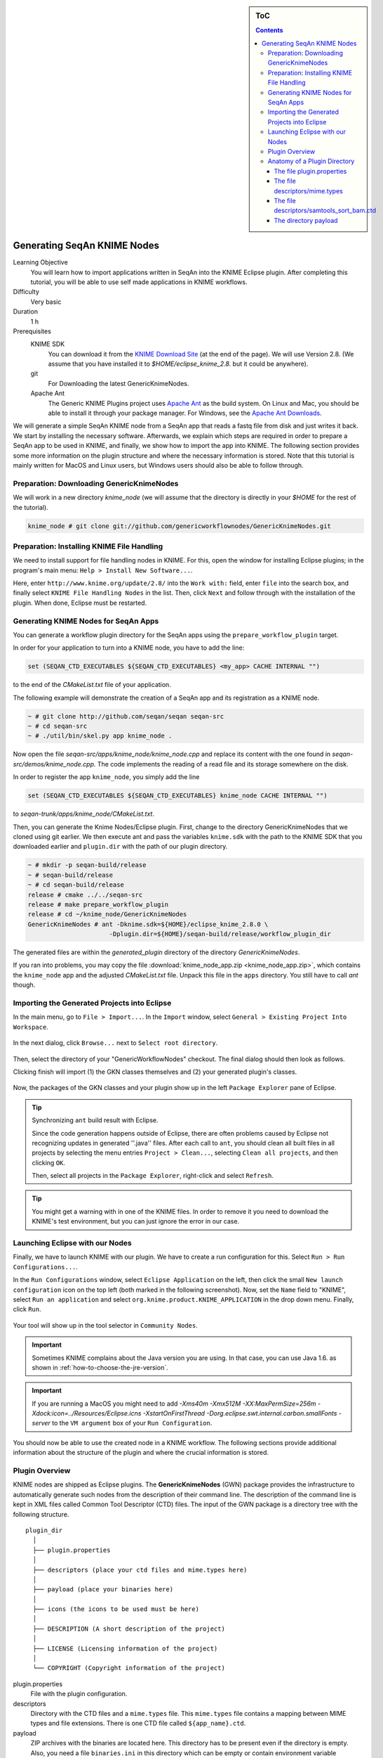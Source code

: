.. sidebar:: ToC

   .. contents::

.. _how-to-generate-seqan-knime-nodes:

Generating SeqAn KNIME Nodes
============================

Learning Objective
  You will learn how to import applications written in SeqAn into the KNIME Eclipse plugin.
  After completing this tutorial, you will be able to use self made applications in KNIME workflows.

Difficulty
  Very basic

Duration
  1 h

Prerequisites
  KNIME SDK
    You can download it from the `KNIME Download Site <http://www.knime.org/downloads/overview>`_ (at the end of the page).
    We will use Version 2.8.
    (We assume that you have installed it to *$HOME/eclipse_knime_2.8.* but it could be anywhere).
  git
    For Downloading the latest GenericKnimeNodes.
  Apache Ant
   The Generic KNIME Plugins project uses `Apache Ant <http://ant.apache.org/>`_ as the build system.
   On Linux and Mac, you should be able to install it through your package manager.
   For Windows, see the `Apache Ant Downloads <http://ant.apache.org/bindownload.cgi>`_.

We will generate a simple SeqAn KNIME node from a SeqAn app that reads a fastq file from disk and just writes it back.
We start by installing the necessary software.
Afterwards, we explain which steps are required in order to prepare a SeqAn app to be used in KNIME, and finally, we show how to import the app into KNIME.
The following section provides some more information on the plugin structure and where the necessary information is stored.
Note that this tutorial is mainly written for MacOS and Linux users, but Windows users should also be able to follow through.

Preparation: Downloading GenericKnimeNodes
-------------------------------------------

We will work in a new directory *knime_node* (we will assume that the directory is directly in your *$HOME* for the rest of the tutorial).

.. code-block:: console

   knime_node # git clone git://github.com/genericworkflownodes/GenericKnimeNodes.git

Preparation: Installing KNIME File Handling
-------------------------------------------

We need to install support for file handling nodes in KNIME.
For this, open the window for installing Eclipse plugins; in the program's main menu: ``Help > Install New Software...``.

Here, enter ``http://www.knime.org/update/2.8/`` into the ``Work with:`` field, enter ``file`` into the search box, and finally select ``KNIME File Handling Nodes`` in the list.
Then, click ``Next`` and follow through with the installation of the plugin.
When done, Eclipse must be restarted.

.. figure:: GwnInstallFileHandlingNodes.png

Generating KNIME Nodes for SeqAn Apps
-------------------------------------

You can generate a workflow plugin directory for the SeqAn apps using the ``prepare_workflow_plugin`` target.

In order for your application to turn into a KNIME node, you have to add the line:

.. code-block:: cmake

    set (SEQAN_CTD_EXECUTABLES ${SEQAN_CTD_EXECUTABLES} <my_app> CACHE INTERNAL "")

to the end of the *CMakeList.txt* file of your application.

The following example will demonstrate the creation of a SeqAn app and its registration as a KNIME node.

.. code-block:: console

   ~ # git clone http://github.com/seqan/seqan seqan-src
   ~ # cd seqan-src
   ~ # ./util/bin/skel.py app knime_node .

Now open the file *seqan-src/apps/knime_node/knime_node.cpp* and replace its content with the one found in *seqan-src/demos/knime_node.cpp*.
The code implements the reading of a read file and its storage somewhere on the disk.

In order to register the app ``knime_node``, you simply add the line

.. code-block:: cmake

    set (SEQAN_CTD_EXECUTABLES ${SEQAN_CTD_EXECUTABLES} knime_node CACHE INTERNAL "")

to *seqan-trunk/apps/knime_node/CMakeList.txt*.

Then, you can generate the Knime Nodes/Eclipse plugin.
First, change to the directory GenericKnimeNodes that we cloned using git earlier.
We then execute ant and pass the variables ``knime.sdk`` with the path to the KNIME SDK that you downloaded earlier and ``plugin.dir`` with the path of our plugin directory.

.. code-block:: console

   ~ # mkdir -p seqan-build/release
   ~ # seqan-build/release
   ~ # cd seqan-build/release
   release # cmake ../../seqan-src
   release # make prepare_workflow_plugin
   release # cd ~/knime_node/GenericKnimeNodes
   GenericKnimeNodes # ant -Dknime.sdk=${HOME}/eclipse_knime_2.8.0 \
                         -Dplugin.dir=${HOME}/seqan-build/release/workflow_plugin_dir

The generated files are within the *generated_plugin* directory of the directory *GenericKnimeNodes*.

If you ran into problems, you may copy the file :download:`knime_node_app.zip <knime_node_app.zip>`, which contains the ``knime_node`` app and the adjusted *CMakeList.txt* file.
Unpack this file in the ``apps`` directory.
You still have to call *ant* though.

Importing the Generated Projects into Eclipse
---------------------------------------------

In the main menu, go to ``File > Import...``.
In the ``Import`` window, select ``General > Existing Project Into Workspace``.

.. figure:: GwnImport1.png

In the next dialog, click ``Browse...`` next to ``Select root directory``.

.. figure:: GwnImport2.png

Then, select the directory of your "GenericWorkflowNodes" checkout.
The final dialog should then look as follows.

Clicking finish will import (1) the GKN classes themselves and (2) your generated plugin's classes.

.. figure:: GwnImport3.png

Now, the packages of the GKN classes and your plugin show up in the left ``Package Explorer`` pane of Eclipse.

.. figure:: GwnImportDone.png

.. tip::

    Synchronizing ``ant`` build result with Eclipse.

    Since the code generation happens outside of Eclipse, there are often problems caused by Eclipse not recognizing updates in generated ''.java'' files.
    After each call to ``ant``, you should clean all built files in all projects by selecting the menu entries ``Project > Clean...``, selecting ``Clean all projects``, and then clicking ``OK``.

    Then, select all projects in the ``Package Explorer``, right-click and select ``Refresh``.

.. tip::

    You might get a warning with in one of the KNIME files.
    In order to remove it you need to download the KNIME's test environment, but you can just ignore the error in our case.

Launching Eclipse with our Nodes
--------------------------------

Finally, we have to launch KNIME with our plugin.
We have to create a run configuration for this.
Select ``Run > Run Configurations...``.

In the ``Run Configurations`` window, select ``Eclipse Application`` on the left, then click the small ``New launch configuration`` icon on the top left (both marked in the following screenshot).
Now, set the ``Name`` field to "KNIME", select ``Run an application`` and select ``org.knime.product.KNIME_APPLICATION`` in the drop down menu.
Finally, click ``Run``.

.. figure:: GwnRunConfiguration.png

Your tool will show up in the tool selector in ``Community Nodes``.

.. important::

   Sometimes KNIME complains about the Java version you are using.
   In that case, you can use Java 1.6. as shown in :ref:`how-to-choose-the-jre-version`.

.. important::

   If you are running a MacOS you might need to add *-Xms40m -Xmx512M -XX:MaxPermSize=256m -Xdock:icon=../Resources/Eclipse.icns -XstartOnFirstThread -Dorg.eclipse.swt.internal.carbon.smallFonts -server* to the ``VM argument`` box of your ``Run Configuration``.

You should now be able to use the created node in a KNIME workflow.
The following sections provide additional information about the structure of the plugin and where the crucial information is stored.

Plugin Overview
---------------

KNIME nodes are shipped as Eclipse plugins.
The **GenericKnimeNodes** (GWN) package provides the infrastructure to automatically generate such nodes from the description of their command line.
The description of the command line is kept in XML files called Common Tool Descriptor (CTD) files.
The input of the GWN package is a directory tree with the following structure.

::

    plugin_dir
      │
      ├── plugin.properties
      │
      ├── descriptors (place your ctd files and mime.types here)
      │
      ├── payload (place your binaries here)
      │
      ├── icons (the icons to be used must be here)
      │
      ├── DESCRIPTION (A short description of the project)
      │
      ├── LICENSE (Licensing information of the project)
      │
      └── COPYRIGHT (Copyright information of the project)

plugin.properties
 File with the plugin configuration.

descriptors
 Directory with the CTD files and a ``mime.types`` file.
 This ``mime.types`` file contains a mapping between MIME types and file extensions.
 There is one CTD file called ``${app_name}.ctd``.

payload
 ZIP archives with the binaries are located here.
 This directory has to be present even if the directory is empty.
 Also, you need a file ``binaries.ini`` in this directory which can be empty or contain environment variable definitions as ``name=value`` lines.

icons
 Some icons:
 A file ``category.png`` (15x15 px) for categories in the KNIME tool tree.
 A file ''splash.png' (50x50 px) with an icon to display in the KNIME splash screen.
 One for each app, called ``${app_name}.png``

DESCRIPTION
 A text file with your project's description.

LICENSE
 A file with the license of the project.

COPYRIGHT
 A file with copyright information for the project.

The GWN project provides tools to convert such a plugin directory into an Eclipse plugin.
This plugin can then be launched together with KNIME.
The following picture illustrates the process.

.. figure:: PluginWorkflow.png

Anatomy of a Plugin Directory
-----------------------------

You can download a ZIP archive of the resulting project :download:`from the attached file workflow_plugin_dir.zip <workflow_plugin_dir.zip>`.
We will ignore the contents of ``icons``, ``DESCRIPTION``, ``LICENSE``, and ``COPYRIGHT`` here.
You can see all relevant details by inspecting the ZIP archive.

The file plugin.properties
^^^^^^^^^^^^^^^^^^^^^^^^^^

The content of the file plugin.properties is as follows:

.. code-block:: ini

    # the package of the plugin
    pluginPackage=de.seqan

    # the name of the plugin
    pluginName=SeqAn

    # the version of the plugin
    pluginVersion=1.5.0.201309051220

    # the path (starting from KNIMEs Community Nodes node)
    nodeRepositoyRoot=community

    executor=com.genericworkflownodes.knime.execution.impl.LocalToolExecutor
    commandGenerator=com.genericworkflownodes.knime.execution.impl.CLICommandGenerator

When creating your own plugin directory, you only have to update the first three properties:

pluginPackage
 A Java package path to use for the Eclipse package.

pluginName
 A CamelCase name of the plugin.

pluginVersion
 Version of the Eclipse plugin.

The file descriptors/mime.types
^^^^^^^^^^^^^^^^^^^^^^^^^^^^^^^

The contents of the file is as shown below.
Each line contains the definition of a `MIME type <http://en.wikipedia.org/wiki/Internet_media_type>`_.
The name of the mime type is followed (separated by a space) by the file extensions associated with the file type.
There may be no ambiguous mappings, i.e. giving the extension for both ``application/x-fasta`` and ``application/x-fastq``.

::

    application/x-fasta fa fasta
    application/x-fastq fq fastq
    application/x-sam sam
    application/x-bam bam

The file descriptors/samtools_sort_bam.ctd
^^^^^^^^^^^^^^^^^^^^^^^^^^^^^^^^^^^^^^^^^^^^

This file descripes the SortBam tool for sorting BAM files.
We do not describe the files ``descriptors/samtools_sam_to_bam.ctd`` and ``descriptors/samtools_bam_to_sam.ctd`` in the same detail as you can interpolate from here.

.. code-block:: xml

   <?xml version="1.0" encoding="UTF-8"?>
   <tool name="KnimeNode" version="0.1" docurl="http://www.seqan.de" category="" >
           <executableName>knime_node</executableName>
           <description>This is a very simple KNIME node providing an input and output port.</description>
           <manual>This is a very simple KNIME node providing an input and output port. The code should be modified such that the node does something useful
   </manual>
           <cli>
                   <clielement optionIdentifier="--write-ctd-file-ext" isList="false">
                           <mapping referenceName="knime_node.write-ctd-file-ext" />
                   </clielement>
                   <clielement optionIdentifier="--arg-1-file-ext" isList="false">
                           <mapping referenceName="knime_node.arg-1-file-ext" />
                   </clielement>
                   <clielement optionIdentifier="--outputFile" isList="false">
                           <mapping referenceName="knime_node.outputFile" />
                   </clielement>
                   <clielement optionIdentifier="--outputFile-file-ext" isList="false">
                           <mapping referenceName="knime_node.outputFile-file-ext" />
                   </clielement>
                   <clielement optionIdentifier="--quiet" isList="false">
                           <mapping referenceName="knime_node.quiet" />
                   </clielement>
                   <clielement optionIdentifier="--verbose" isList="false">
                           <mapping referenceName="knime_node.verbose" />
                   </clielement>
                   <clielement optionIdentifier="--very-verbose" isList="false">
                           <mapping referenceName="knime_node.very-verbose" />
                   </clielement>
                   <!-- Following clielements are arguments. You should consider providing a help text to ease understanding. -->
                   <clielement optionIdentifier="" isList="false">
                           <mapping referenceName="knime_node.argument-0" />
                   </clielement>
           </cli>
           <PARAMETERS version="1.6.2" xsi:noNamespaceSchemaLocation="http://open-ms.sourceforge.net/schemas/Param_1_6_2.xsd" xmlns:xsi="http://www.w3.org/2001/XMLSchema-instance">
                   <NODE name="knime_node" description="This is a very simple KNIME node providing an input and output port.">
                           <ITEM name="write-ctd-file-ext" value="" type="string" description="Override file extension for --write-ctd" required="false" advanced="true" tags="file-ext-override,gkn-ignore" />
                           <ITEM name="arg-1-file-ext" value="" type="string" description="Override file extension for argument 1" restrictions="fastq,fq" required="false" advanced="true" tags="file-ext-override" />
                           <ITEM name="outputFile" value="result.fastq" type="output-file" description="Name of the multi-FASTA output." supported_formats="*.fastq,*.fq" required="false" advanced="false" />
                           <ITEM name="outputFile-file-ext" value="" type="string" description="Override file extension for --outputFile" restrictions="fastq,fq" required="false" advanced="true" tags="file-ext-override,gkn-ignore" />
                           <ITEM name="quiet" value="false" type="string" description="Set verbosity to a minimum." restrictions="true,false" required="false" advanced="false" />
                           <ITEM name="verbose" value="false" type="string" description="Enable verbose output." restrictions="true,false" required="false" advanced="false" />
                           <ITEM name="very-verbose" value="false" type="string" description="Enable very verbose output." restrictions="true,false" required="false" advanced="false" />
                           <ITEM name="argument-0" value="" type="input-file" description="" supported_formats="*.fastq,*.fq" required="true" advanced="false" />
                   </NODE>
           </PARAMETERS>
   </tool>

Here is a description of the tags and the attributes:

``/tool``
  The root tag.
``/tool@name``
  The CamelCase name of the tool as shown in KNIME and part of the class name.
``/tool@version``
  The version of the tool.
/toll@category``
  The path to the tool's category.
``/tool/executableName``
  The name of the executable in the payload ZIP's ``bin`` dir.
``/tool/description``
  Description of the tool.
``/tool/manual``
  Long description for the tool.
``/tool/docurl``
  URL to the tool's documentation.
``/tool/cli``
  Container for the ``<clielement>`` tags.
  These tags describe the command line options and arguments of the tool.
  The command line options and arguments can be mapped to parameters which are configurable through the UI.
  The parameters are stored in ``/tool/PARAMETERS``
``/tool/cli/clielement``
  There is one entry for each command line argument and option.
``/tool/cli/clielement@optionIdentifier``
  The identifier of the option on the command line.
  For example, for the ``-l``` option of ``ls``, this is ``-l``.
``/tool/cli/clielement@isList``
  Whether or not the parameter is a list and multiple values are possible.
  One of ``true`` and ``false``.
``/tool/cli/clielement/mapping``
  Provides the mapping between a CLI element and a PARAMETER.
``/tool/cli/clielement/mapping@referenceName``
  The path of the parameter.
  The parameters ``<ITEM>``\ s in ``/tool/PARAMETERS`` are stored in nested ``<NODE>`` tags and this gives the path to the specific parameter.
``/tool/PARAMETERS``
  Container for the ``<NODE>`` and ``<ITEM>`` tags.
  The ``<PARAMETERS>`` tag is in a diferent namespace and provides its own XSI.
``/tool/PARAMETERS@version``
  Format version of the ``<PARAMETERS>`` section.
``/tool/PARAMETERS/.../NODE``
  A node in the parameter tree.
  You can use such nodes to organize the parameters in a hierarchical fashion.
``/tool/PARAMETERS/.../NODE@advanced``
  Boolean that marks an option as advanced.
``/tool/PARAMETERS/.../NODE@name``
  Name of the parameter section.
``/tool/PARAMETERS/.../NODE@description``
  Documentation of the parameter section.
``/tool/PARAMETERS/.../ITEM``
  Description of one command line option or argument.
``/tool/PARAMETERS/.../ITEM@name``
  Name of the option.
``/tool/PARAMETERS/.../ITEM@value``
  Default value of the option.
  When a default value is given, it is passed to the program, regardless of whether the user touched the default value or not.
``/tool/PARAMETERS/.../ITEM@type``
  Type of the parameter.
  Can be one of ``string``, ``int``, ``double``, ``input-file``, ``output-path``, ``input-prefix``, or ``output-prefix``.
  Booleans are encoded as ``string`` with the ``restrictions`` attribute set to ``"true,false"``.
``/tool/PARAMETERS/.../ITEM@required``
  Boolean that states whether the parameter is required or not.
``/tool/PARAMETERS/.../ITEM@description``
  Documentation for the user.
``/tool/PARAMETERS/.../ITEM@supported_formats``
  A list of supported file formats.
  Example: ``"*.bam,*.sam"``.
``/tool/PARAMETERS/.../ITEM@restrictions``
  In case of ``int`` or ``double`` types, the restrictions have the form ``min:``, ``:max``, ``min:max`` and give the smallest and/or largest number a value can have.
  In the case of ``string`` types, restrictions gives the list of allowed values, e.g. ``one,two,three``.
  If the type is ``string`` and the restriction field equals ``"true,false"``, then the parameter is a boolean and set in case ``true`` is selected in the GUI.
  A good example for this would be the ``-l`` flag of the ``ls`` program.

.. tip::

    If a ``<clielement>`` does provides an empty ``optionIdentifier`` then it is a positional argument without a flag (examples for parameters with flags are ``-n 1``, ``--number 1``).

    If a ``<clielement>`` does not provide a ``<mapping>`` then it is passed regardless of whether has been configured or not.

The ``samtools_sort_bam`` tool from above does not provide any configurable options but only two arguments.
These are by convention called ``argument-0`` and ``argument-1`` but could have any name.

Also, we always call the program with ``view -f`` as the first two command line arguments since we do not provide a mapping for these arguments.

The directory payload
^^^^^^^^^^^^^^^^^^^^^

The directory ``payload`` contains ZIP files with the executable tool binaries.
There is one ZIP file for each platform (Linux, Windows, and Mac Os X) and each architecture (32 bit and 64 bit).
The names of the files are ``binaries_${plat}_${arch}.zip`` where ``${plat}`` is one of ``lnx``, ``win``, or ``mac``, and ``${arch}`` is one of ``32`` and ``64``.

Each ZIP file contains a directory ``/bin`` which is used as the search path for the binary given by ``<executableName>``.
Also, it provides an INI file ``/binaries.ini`` which can be used to define environment variables to set before executing any tools.

The ZIP file can also provide other files in directories such as ``/share``.
